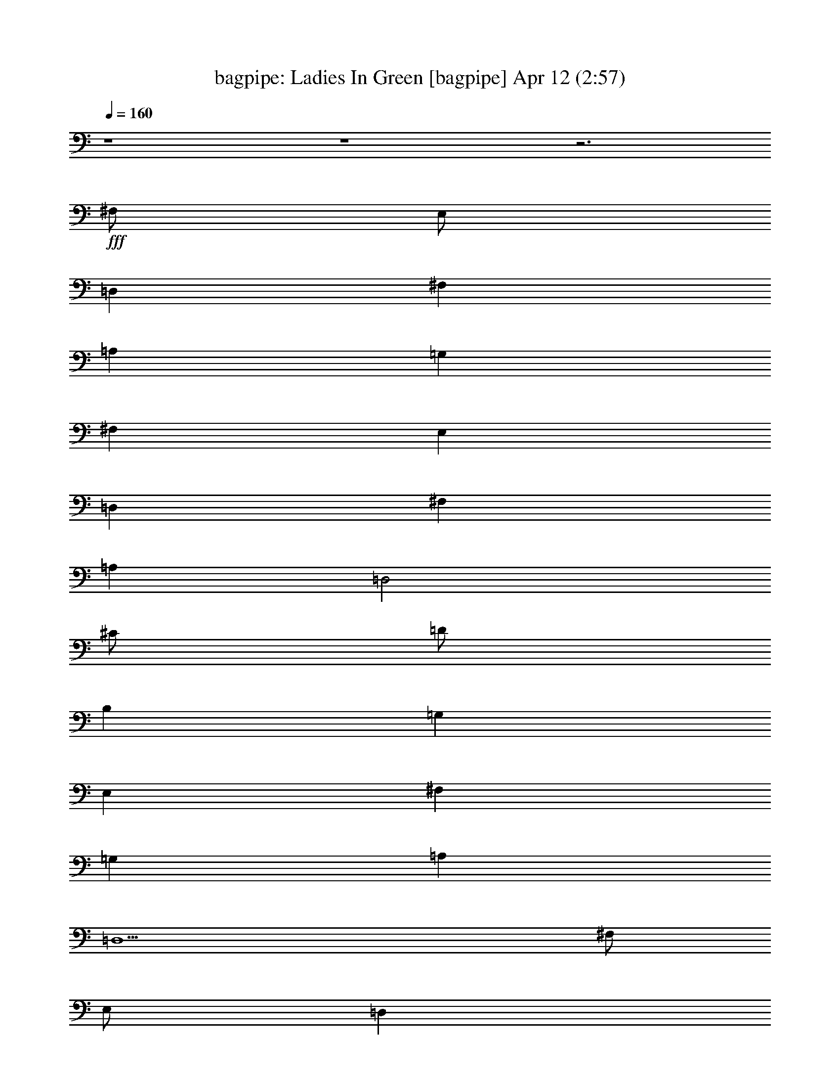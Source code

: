 % Ladies In Green 
% conversion by morganfey 
% http://fefeconv.mirar.org/?filter_user=morganfey&view=all 
% 12 Apr 4:40 
% using Firefern's ABC converter 
% 
% Artist: Traditional 
% Mood: irish, bardy, 
% 
% Playing multipart files: 
% /play <filename> <part> sync 
% example: 
% pippin does: /play weargreen 2 sync 
% samwise does: /play weargreen 3 sync 
% pippin does: /playstart 
% 
% If you want to play a solo piece, skip the sync and it will start without /playstart. 
% 
% 
% Recommended solo or ensemble configurations (instrument/file): 
% solo: bagpipe/garmgrn:4 
% trio: bagpipe/garmgrn:1 - lute/garmgrn:2 - harp/garmgrn:3 
% 

X:1 
T: bagpipe: Ladies In Green [bagpipe] Apr 12 (2:57) 
Z: Transcribed by Firefern's ABC sequencer 
% Transcribed for Lord of the Rings Online playing 
% Transpose: 0 (0 octaves) 
% Tempo factor: 100% 
L: 1/4 
K: C 
Q: 1/4=160 
z4 z4 z3 
+fff+ ^F,/2 
E,/2 
=D, 
^F, 
=A, 
=G, 
^F, 
E, 
=D, 
^F, 
=A, 
=D,2 
^C/2 
=D/2 
B, 
=G, 
E, 
^F, 
=G, 
=A, 
=D,5 
^F,/2 
E,/2 
=D, 
^F, 
=A, 
=G, 
^F, 
E, 
=D, 
^F, 
=A, 
=D2 
^C/2 
=D/2 
B, 
=G, 
E, 
^F, 
=G, 
=A, 
=D,5 
^C/2 
=D/2 
E5/4 
z/4 
^C/2 
=A, 
=A,2 
B,/2 
^C/2 
=D 
=A, 
^F, 
=D,2 
E,/2 
^F,/2 
=G, 
^F, 
=G, 
=A, 
^F, 
=D, 
E,5 
^F,/2 
E,/2 
=D, 
^F, 
=A, 
=G, 
^F, 
E, 
=D, 
^F, 
=A, 
=D2 
^C/2 
=D/2 
B, 
=G, 
E, 
^F, 
=G, 
=A, 
=D,5 
z4 z4 z4 
^F,/2 
E,/2 
=D, 
^F, 
=A, 
=G, 
^F, 
E, 
=D, 
^F, 
=A, 
=D,2 
^C/2 
=D/2 
B, 
=G, 
E, 
^F, 
=G, 
=A, 
=D,5 
^F,/2 
E,/2 
=D, 
^F, 
=A, 
=G, 
^F, 
E, 
=D, 
^F, 
=A, 
=D2 
^C/2 
=D/2 
B, 
=G, 
E, 
^F, 
=G, 
=A, 
=D,5 
^C/2 
=D/2 
E5/4 
z/4 
^C/2 
=A, 
=A,2 
B,/2 
^C/2 
=D 
=A, 
^F, 
=D,2 
E,/2 
^F,/2 
=G, 
^F, 
=G, 
=A, 
^F, 
=D, 
E,5 
^F,/2 
E,/2 
=D, 
^F, 
=A, 
=G, 
^F, 
E, 
=D, 
^F, 
=A, 
=D2 
^C/2 
=D/2 
B, 
=G, 
E, 
^F, 
=G, 
=A, 
=D,5 
z4 z4 z4 
^F,/2 
E,/2 
=D, 
^F, 
=A, 
=G, 
^F, 
E, 
=D, 
^F, 
=A, 
=D,2 
^C/2 
=D/2 
B, 
=G, 
E, 
^F, 
=G, 
=A, 
=D,5 
^F,/2 
E,/2 
=D, 
^F, 
=A, 
=G, 
^F, 
E, 
=D, 
^F, 
=A, 
=D2 
^C/2 
=D/2 
B, 
=G, 
E, 
^F, 
=G, 
=A, 
=D,5 
^C/2 
=D/2 
E5/4 
z/4 
^C/2 
=A, 
=A,2 
B,/2 
^C/2 
=D 
=A, 
^F, 
=D,2 
E,/2 
^F,/2 
=G, 
^F, 
=G, 
=A, 
^F, 
=D, 
E,5 
^F,/2 
E,/2 
=D, 
^F, 
=A, 
=G, 
^F, 
E, 
=D, 
^F, 
=A, 
=D2 
^C/2 
=D/2 
B, 
=G, 
E, 
^F, 
=G, 
=A, 
=D,5 
z4 z4 z4 z4 z4 z4 
=G,/2 
=F,/2 
^D, 
=G, 
^A, 
^G, 
=G, 
=F, 
^D, 
=G, 
^A, 
^D,2 
=D/2 
^D/2 
=C 
^G, 
=F, 
=G, 
^G, 
^A, 
^D,5 
=G,/2 
=F,/2 
^D, 
=G, 
^A, 
^G, 
=G, 
=F, 
^D, 
=G, 
^A, 
^D2 
=D/2 
^D/2 
=C 
^G, 
=F, 
=G, 
^G, 
^A, 
^D,5 
=D/2 
^D/2 
=F5/4 
z/4 
=D/2 
^A, 
^A,2 
=C/2 
=D/2 
^D 
^A, 
=G, 
^D,2 
=F,/2 
=G,/2 
^G, 
=G, 
^G, 
^A, 
=G, 
^D, 
=F,5 
=G,/2 
=F,/2 
^D, 
=G, 
^A, 
^G, 
=G, 
=F, 
^D, 
=G, 
^A, 
^D2 
=D/2 
^D/2 
=C 
^G, 
=F, 
=G, 
^G, 
^A, 
^D,5 


X:2 
T: lute: Ladies In Green [lute] Apr 12 (2:57) 
Z: Transcribed by Firefern's ABC sequencer 
% Transcribed for Lord of the Rings Online playing 
% Transpose: 0 (0 octaves) 
% Tempo factor: 100% 
L: 1/4 
K: C 
Q: 1/4=160 
+pp+ [=D/2-=g/2-] 
[=D/2=d/2=g/2] 
[B,/2B/2-] 
[=D/2B/2=g/2] 
=G/2- 
[=G/2B/2-] 
[=A,/2-B/2e/2-] 
[=A,/2^c/2e/2] 
[^C/2=A/2-] 
[E/2=A/2e/2] 
[E/2-=G/2] 
[E/2=A/2-] 
[=D/2-=A/2=d/2] 
[=D/2=d/2] 
[=A,/2=A/2-] 
[=D/2=A/2^f/2] 
[=D/2-^F/2] 
[=D/2=A/2-] 
[=D/2-=A/2^f/2-] 
[=D/2=d/2^f/2] 
[=A,/2=A/2-] 
[=D/2=A/2^f/2] 
[=D/2-^F/2] 
[=D/2=A/2-] 
[=D/2-=A/2^f/2-] 
[=D/2-=d/2^f/2] 
[=A,/2=D/2=A/2-] 
[=D/2=A/2^f/2] 
[=D/2-^F/2] 
[=D/2=A/2-] 
[=A,/2-=A/2e/2-] 
[=A,/2^c/2e/2] 
[=A,/2-=A/2-] 
[=A,/2-^C/2=A/2e/2] 
[=A,/2-E/2-] 
[=A,/2E/2=A/2-] 
[=D/2-=A/2^f/2-] 
[=D/2-=d/2^f/2] 
[=A,/2=D/2=A/2-] 
[=D/2=A/2^f/2] 
[=D/2-^F/2] 
[=D/2=A/2-] 
[B,/2-=A/2^f/2-] 
[B,/2=d/2^f/2] 
[B,/2-B/2-] 
[B,/2-=D/2B/2^f/2] 
[B,/2-^F/2-] 
[B,/2^F/2=A/2-] 
[=G,/2-=D/2-=A/2=g/2-] 
[=G,/2-=D/2=d/2=g/2] 
[=G,/2-B,/2B/2-] 
[=G,/2-=D/2B/2=g/2] 
[=G,/2-=G/2-] 
[=G,/2=G/2B/2-] 
[=A,/2-B/2e/2-] 
[=A,/2-^c/2e/2] 
[=A,/2-^C/2=A/2-] 
[=A,/2-E/2=A/2e/2] 
[=A,/2-E/2-=G/2] 
[=A,/2E/2=A/2-] 
[=D/2-=A/2^f/2-] 
[=D/2-=d/2^f/2] 
[=A,/2=D/2=A/2-] 
[=D/2=A/2^f/2] 
[=D/2-^F/2] 
[=D/2=A/2-] 
[=D,/2-=D/2-=A/2^f/2-] 
[=D,/2-=D/2=d/2^f/2] 
[=D,/2-=A,/2=A/2-] 
[=D,/2-=D/2=A/2^f/2] 
[=D,/2-=D/2-^F/2] 
[=D,/2=D/2=A/2-] 
[=D/2-=A/2^f/2-] 
[=D/2-=d/2^f/2] 
[=A,/2=D/2=A/2-] 
[=D/2=A/2^f/2] 
[=D/2-^F/2] 
[=D/2=A/2-] 
[=A,/2-=A/2e/2-] 
[=A,/2^c/2e/2] 
[=A,/2-=A/2-] 
[=A,/2-^C/2=A/2e/2] 
[=A,/2-E/2-] 
[=A,/2E/2=A/2-] 
[=D/2-=A/2^f/2-] 
[=D/2-=d/2^f/2] 
[=A,/2=D/2=A/2-] 
[=D/2=A/2^f/2] 
[=D/2-^F/2] 
[=D/2=A/2-] 
[B,/2-=A/2^f/2-] 
[B,/2=d/2^f/2] 
[B,/2-B/2-] 
[B,/2-=D/2B/2^f/2] 
[B,/2-^F/2-] 
[B,/2^F/2=A/2-] 
[=G,/2-=D/2-=A/2=g/2-] 
[=G,/2-=D/2=d/2=g/2] 
[=G,/2-B,/2B/2-] 
[=G,/2-=D/2B/2=g/2] 
[=G,/2-=G/2-] 
[=G,/2=G/2B/2-] 
[=A,/2-B/2e/2-] 
[=A,/2-^c/2e/2] 
[=A,/2-^C/2=A/2-] 
[=A,/2-E/2=A/2e/2] 
[=A,/2-E/2-=G/2] 
[=A,/2E/2=A/2-] 
[=D/2-=A/2^f/2-] 
[=D/2-=d/2^f/2] 
[=A,/2=D/2=A/2-] 
[=D/2=A/2^f/2] 
[=D/2-^F/2] 
[=D/2=A/2-] 
[=D,/2-=D/2-=A/2^f/2-] 
[=D,/2-=D/2=d/2^f/2] 
[=D,/2-=A,/2=A/2-] 
[=D,/2-=D/2=A/2^f/2] 
[=D,/2-=D/2-^F/2] 
[=D,/2=D/2=A/2-] 
[=A,/2-=A/2e/2-] 
[=A,/2-^c/2e/2] 
[=A,/2-^C/2=A/2-] 
[=A,/2-E/2=A/2e/2] 
[=A,/2-E/2-=A/2] 
[=A,/2E/2=A/2^c/2-] 
[=A,/2-^c/2e/2-] 
[=A,/2^c/2e/2] 
[B,/2-^C/2=A/2-] 
[B,/2E/2=A/2e/2] 
[^C/2-E/2-=A/2] 
[^C/2E/2=A/2^c/2-] 
[=D/2-^c/2^f/2-] 
[=D/2=d/2^f/2] 
[=D/2-=A/2-] 
[=D/2^F/2=A/2^f/2] 
[=D/2-=A/2] 
[=D/2=A/2=d/2-] 
[=D,/2-=D/2-=d/2^f/2-] 
[=D,/2-=D/2=d/2^f/2] 
[=D,/2-=D/2=A/2-] 
[=D,/2-^F/2=A/2^f/2] 
[=D,/2-=D/2-=A/2] 
[=D,/2=D/2=A/2=d/2-] 
[B,/2-=d/2e/2-] 
[B,/2B/2e/2] 
[B,/2-=G/2-] 
[B,/2-E/2=G/2e/2] 
[B,/2-E/2-=G/2] 
[B,/2E/2=G/2B/2-] 
[=A,/2-=D/2-B/2^f/2-] 
[=A,/2=D/2=d/2^f/2] 
[=A,/2-=A/2-] 
[=A,/2-=D/2=A/2^f/2] 
[=A,/2-=D/2-^F/2] 
[=A,/2=D/2=A/2-] 
[=A,/2-=A/2e/2-] 
[=A,/2^c/2e/2] 
[=A,/2-=A/2-] 
[=A,/2-^C/2=A/2e/2] 
[=A,/2-E/2-] 
[=A,/2E/2=A/2-] 
[=A,/2-=A/2e/2-] 
[=A,/2^c/2e/2] 
[=G,/2B,/2-=G/2-] 
[B,/2^C/2=G/2e/2] 
[^C/2-E/2-] 
[^C/2E/2=G/2=A/2-] 
[=D/2-=A/2^f/2-] 
[=D/2-=d/2^f/2] 
[=A,/2=D/2=A/2-] 
[=D/2=A/2^f/2] 
[=D/2-^F/2] 
[=D/2=A/2-] 
[=A,/2-=A/2e/2-] 
[=A,/2^c/2e/2] 
[=A,/2-=A/2-] 
[=A,/2-^C/2=A/2e/2] 
[=A,/2-E/2-] 
[=A,/2E/2=A/2-] 
[=D/2-=A/2^f/2-] 
[=D/2-=d/2^f/2] 
[=A,/2=D/2=A/2-] 
[=D/2=A/2^f/2] 
[=D/2-^F/2] 
[=D/2=A/2-] 
[B,/2-=A/2^f/2-] 
[B,/2=d/2^f/2] 
[B,/2-B/2-] 
[B,/2-=D/2B/2^f/2] 
[B,/2-^F/2-] 
[B,/2^F/2=A/2-] 
[=G,/2-=D/2-=A/2=g/2-] 
[=G,/2-=D/2=d/2=g/2] 
[=G,/2-B,/2B/2-] 
[=G,/2-=D/2B/2=g/2] 
[=G,/2-=G/2-] 
[=G,/2=G/2B/2-] 
[=A,/2-B/2e/2-] 
[=A,/2-^c/2e/2] 
[=A,/2-^C/2=A/2-] 
[=A,/2-E/2=A/2e/2] 
[=A,/2-E/2-=G/2] 
[=A,/2E/2=A/2-] 
[=D/2-=A/2^f/2-] 
[=D/2-=d/2^f/2] 
[=A,/2=D/2=A/2-] 
[=D/2=A/2^f/2] 
[=D/2-^F/2] 
[=D/2=A/2-] 
[=D,/2-=D/2-=A/2^f/2-] 
[=D,/2-=D/2=d/2^f/2] 
[=D,/2-=A,/2=A/2-] 
[=D,/2-=D/2=A/2^f/2] 
[=D,/2-=D/2-^F/2] 
[=D,/2=D/2=A/2-] 
[=G,/2-=D/2-=A/2=g/2-] 
[=G,/2-=D/2=d/2=g/2] 
[=G,/2-B,/2B/2-] 
[=G,/2-=D/2B/2=g/2] 
[=G,/2-=G/2-] 
[=G,/2=G/2B/2-] 
[=A,/2-B/2e/2-] 
[=A,/2-^c/2e/2] 
[=A,/2-^C/2=A/2-] 
[=A,/2-E/2=A/2e/2] 
[=A,/2-E/2-=G/2] 
[=A,/2E/2=A/2-] 
[=D,/2-=D/2-=A/2=d/2] 
[=D,/2-=D/2=d/2] 
[=D,/2-=A,/2=A/2-] 
[=D,/2-=D/2=A/2^f/2] 
[=D,/2-=D/2-^F/2] 
[=D,/2=D/2=A/2-] 
[=D,/2-=D/2-=A/2^f/2-] 
[=D,/2-=D/2=d/2^f/2] 
[=D,/2-=A,/2=A/2-] 
[=D,/2-=D/2=A/2^f/2] 
[=D,/2-=D/2-^F/2] 
[=D,/2=D/2=A/2-] 
+mp+ [=A,/2-=D/2-=A/2^f/2-] 
[=A,/2=D/2-=d/2^f/2] 
[=A,/2-=D/2=A/2-] 
+pp+ [=A,/2-=D/2=A/2^f/2] 
[=A,/2-=D/2-^F/2] 
[=A,/2=D/2=A/2-] 
+mp+ [E,/2-=A,/2-^C/2-=A/2e/2-] 
[E,/2-=A,/2^C/2-^c/2e/2] 
[E,/2-=A,/2-^C/2=A/2-] 
[E,/2-=A,/2-^C/2-=A/2e/2] 
[E,/2-=A,/2-^C/2-E/2-] 
[E,/2=A,/2^C/2E/2=A/2-] 
[=A,/2-=D/2-=A/2^f/2-] 
[=A,/2=D/2-=d/2^f/2] 
[=A,/2-=D/2=A/2-] 
+pp+ [=A,/2-=D/2=A/2^f/2] 
[=A,/2-=D/2-^F/2] 
[=A,/2=D/2=A/2-] 
+mp+ [^F,/2-B,/2-=A/2^f/2-] 
[^F,/2-B,/2=d/2^f/2] 
[^F,/2-B,/2-B/2-] 
[^F,/2-B,/2-=D/2B/2^f/2] 
[^F,/2-B,/2-^F/2-] 
[^F,/2B,/2^F/2=A/2-] 
[=G,/2-B,/2-=D/2-=A/2=g/2-] 
[=G,/2-B,/2=D/2=d/2=g/2] 
[=G,/2-B,/2-B/2-] 
[=G,/2-B,/2-=D/2B/2=g/2] 
[=G,/2-B,/2-=G/2-] 
[=G,/2B,/2=G/2B/2-] 
[E,/2-=A,/2-B/2e/2-] 
[E,/2-=A,/2-^c/2e/2] 
[E,/2-=A,/2-^C/2=A/2-] 
[E,/2-=A,/2-E/2=A/2e/2] 
[E,/2-=A,/2-E/2-=G/2] 
[E,/2=A,/2E/2=A/2-] 
[=A,/2-=D/2-=A/2^f/2-] 
[=A,/2=D/2-=d/2^f/2] 
[=A,/2-=D/2=A/2-] 
+pp+ [=A,/2-=D/2=A/2^f/2] 
[=A,/2-=D/2-^F/2] 
[=A,/2=D/2=A/2-] 
+mp+ [=D,/2-=A,/2-=D/2-=A/2^f/2-] 
[=D,/2-=A,/2=D/2-=d/2^f/2] 
[=D,/2-=A,/2-=D/2=A/2-] 
+pp+ [=D,/2-=A,/2-=D/2=A/2^f/2] 
[=D,/2-=A,/2-=D/2-^F/2] 
[=D,/2=A,/2=D/2=A/2-] 
+mp+ [=A,/2-=D/2-=A/2^f/2-] 
[=A,/2=D/2-=d/2^f/2] 
[=A,/2-=D/2=A/2-] 
+pp+ [=A,/2-=D/2=A/2^f/2] 
[=A,/2-=D/2-^F/2] 
[=A,/2=D/2=A/2-] 
+mp+ [E,/2-=A,/2-^C/2-=A/2e/2-] 
[E,/2-=A,/2^C/2-^c/2e/2] 
[E,/2-=A,/2-^C/2=A/2-] 
[E,/2-=A,/2-^C/2-=A/2e/2] 
[E,/2-=A,/2-^C/2-E/2-] 
[E,/2=A,/2^C/2E/2=A/2-] 
[=A,/2-=D/2-=A/2^f/2-] 
[=A,/2=D/2-=d/2^f/2] 
[=A,/2-=D/2=A/2-] 
+pp+ [=A,/2-=D/2=A/2^f/2] 
[=A,/2-=D/2-^F/2] 
[=A,/2=D/2=A/2-] 
+mp+ [^F,/2-B,/2-=A/2^f/2-] 
[^F,/2-B,/2=d/2^f/2] 
[^F,/2-B,/2-B/2-] 
[^F,/2-B,/2-=D/2B/2^f/2] 
[^F,/2-B,/2-^F/2-] 
[^F,/2B,/2^F/2=A/2-] 
[=G,/2-B,/2-=D/2-=A/2=g/2-] 
[=G,/2-B,/2=D/2=d/2=g/2] 
[=G,/2-B,/2-B/2-] 
[=G,/2-B,/2-=D/2B/2=g/2] 
[=G,/2-B,/2-=G/2-] 
[=G,/2B,/2=G/2B/2-] 
[E,/2-=A,/2-B/2e/2-] 
[E,/2-=A,/2-^c/2e/2] 
[E,/2-=A,/2-^C/2=A/2-] 
[E,/2-=A,/2-E/2=A/2e/2] 
[E,/2-=A,/2-E/2-=G/2] 
[E,/2=A,/2E/2=A/2-] 
[=A,/2-=D/2-=A/2^f/2-] 
[=A,/2=D/2-=d/2^f/2] 
[=A,/2-=D/2=A/2-] 
+pp+ [=A,/2-=D/2=A/2^f/2] 
[=A,/2-=D/2-^F/2] 
[=A,/2=D/2=A/2-] 
+mp+ [=D,/2-=A,/2-=D/2-=A/2^f/2-] 
[=D,/2-=A,/2=D/2-=d/2^f/2] 
[=D,/2-=A,/2-=D/2=A/2-] 
+pp+ [=D,/2-=A,/2-=D/2=A/2^f/2] 
[=D,/2-=A,/2-=D/2-^F/2] 
[=D,/2=A,/2=D/2=A/2-] 
+mp+ [=A,/2-E/2-=A/2e/2-] 
[=A,/2-E/2-^c/2e/2] 
[=A,/2-^C/2E/2=A/2-] 
[=A,/2-E/2=A/2e/2] 
[=A,/2-E/2-=A/2] 
[=A,/2E/2=A/2^c/2-] 
[=A,/2-E/2-^c/2e/2-] 
[=A,/2-E/2-^c/2e/2] 
[=A,/2-B,/2-^C/2E/2=A/2-] 
[=A,/2-B,/2E/2=A/2e/2] 
[=A,/2-^C/2-E/2-=A/2] 
[=A,/2^C/2E/2=A/2^c/2-] 
[=A,/2-=D/2-^c/2^f/2-] 
[=A,/2-=D/2=d/2^f/2] 
[=A,/2-=D/2-=A/2-] 
[=A,/2-=D/2^F/2=A/2^f/2] 
[=A,/2-=D/2-=A/2] 
[=A,/2=D/2=A/2=d/2-] 
[=D,/2-=A,/2-=D/2-=d/2^f/2-] 
[=D,/2-=A,/2-=D/2=d/2^f/2] 
[=D,/2-=A,/2-=D/2-=A/2-] 
[=D,/2-=A,/2-=D/2^F/2=A/2^f/2] 
[=D,/2-=A,/2-=D/2-=A/2] 
[=D,/2=A,/2=D/2=A/2=d/2-] 
[E,/2-B,/2-=d/2e/2-] 
[E,/2-B,/2B/2e/2] 
[E,/2-B,/2-=G/2-] 
[E,/2-B,/2-E/2=G/2e/2] 
[E,/2-B,/2-E/2-=G/2] 
[E,/2B,/2E/2=G/2B/2-] 
[=A,/2-=D/2-B/2^f/2-] 
[=A,/2=D/2-=d/2^f/2] 
[=A,/2-=D/2=A/2-] 
+pp+ [=A,/2-=D/2=A/2^f/2] 
[=A,/2-=D/2-^F/2] 
[=A,/2=D/2=A/2-] 
+mp+ [E,/2-=A,/2-=A/2e/2-] 
[E,/2-=A,/2^c/2e/2] 
[E,/2-=A,/2-=A/2-] 
[E,/2-=A,/2-^C/2=A/2e/2] 
[E,/2-=A,/2-E/2-] 
[E,/2=A,/2E/2=A/2-] 
[E,/2-=A,/2-^C/2-=A/2e/2-] 
[E,/2-=A,/2^C/2-^c/2e/2] 
[E,/2-=G,/2B,/2-^C/2=G/2-] 
[E,/2-B,/2^C/2=G/2e/2] 
[E,/2-^C/2-E/2-] 
[E,/2^C/2E/2=G/2=A/2-] 
[=A,/2-=D/2-=A/2^f/2-] 
[=A,/2=D/2-=d/2^f/2] 
[=A,/2-=D/2=A/2-] 
+pp+ [=A,/2-=D/2=A/2^f/2] 
[=A,/2-=D/2-^F/2] 
[=A,/2=D/2=A/2-] 
+mp+ [E,/2-=A,/2-^C/2-=A/2e/2-] 
[E,/2-=A,/2^C/2-^c/2e/2] 
[E,/2-=A,/2-^C/2=A/2-] 
[E,/2-=A,/2-^C/2-=A/2e/2] 
[E,/2-=A,/2-^C/2-E/2-] 
[E,/2=A,/2^C/2E/2=A/2-] 
[=A,/2-=D/2-=A/2^f/2-] 
[=A,/2=D/2-=d/2^f/2] 
[=A,/2-=D/2=A/2-] 
+pp+ [=A,/2-=D/2=A/2^f/2] 
[=A,/2-=D/2-^F/2] 
[=A,/2=D/2=A/2-] 
+mp+ [^F,/2-B,/2-=A/2^f/2-] 
[^F,/2-B,/2=d/2^f/2] 
[^F,/2-B,/2-B/2-] 
[^F,/2-B,/2-=D/2B/2^f/2] 
[^F,/2-B,/2-^F/2-] 
[^F,/2B,/2^F/2=A/2-] 
[=G,/2-B,/2-=D/2-=A/2=g/2-] 
[=G,/2-B,/2=D/2=d/2=g/2] 
[=G,/2-B,/2-B/2-] 
[=G,/2-B,/2-=D/2B/2=g/2] 
[=G,/2-B,/2-=G/2-] 
[=G,/2B,/2=G/2B/2-] 
[E,/2-=A,/2-B/2e/2-] 
[E,/2-=A,/2-^c/2e/2] 
[E,/2-=A,/2-^C/2=A/2-] 
[E,/2-=A,/2-E/2=A/2e/2] 
[E,/2-=A,/2-E/2-=G/2] 
[E,/2=A,/2E/2=A/2-] 
[=A,/2-=D/2-=A/2^f/2-] 
[=A,/2=D/2-=d/2^f/2] 
[=A,/2-=D/2=A/2-] 
+pp+ [=A,/2-=D/2=A/2^f/2] 
[=A,/2-=D/2-^F/2] 
[=A,/2=D/2=A/2-] 
+mp+ [=D,/2-=A,/2-=D/2-=A/2^f/2-] 
[=D,/2-=A,/2=D/2-=d/2^f/2] 
[=D,/2-=A,/2-=D/2=A/2-] 
+pp+ [=D,/2-=A,/2-=D/2=A/2^f/2] 
[=D,/2-=A,/2-=D/2-^F/2] 
[=D,/2=A,/2=D/2=A/2-] 
+mp+ [=G,/2-B,/2-=D/2-=A/2=g/2-] 
[=G,/2-B,/2=D/2=d/2=g/2] 
[=G,/2-B,/2-B/2-] 
[=G,/2-B,/2-=D/2B/2=g/2] 
[=G,/2-B,/2-=G/2-] 
[=G,/2B,/2=G/2B/2-] 
[E,/2-=A,/2-B/2e/2-] 
[E,/2-=A,/2-^c/2e/2] 
[E,/2-=A,/2-^C/2=A/2-] 
[E,/2-=A,/2-E/2=A/2e/2] 
[E,/2-=A,/2-E/2-=G/2] 
[E,/2=A,/2E/2=A/2-] 
[=D,/2-=A,/2-=D/2-=A/2=d/2] 
[=D,/2-=A,/2=D/2-=d/2] 
[=D,/2-=A,/2-=D/2=A/2-] 
+pp+ [=D,/2-=A,/2-=D/2=A/2^f/2] 
[=D,/2-=A,/2-=D/2-^F/2] 
[=D,/2=A,/2=D/2=A/2-] 
+mp+ [=D,/2-=A,/2-=D/2-=A/2^f/2-] 
[=D,/2-=A,/2=D/2-=d/2^f/2] 
[=D,/2-=A,/2-=D/2=A/2-] 
+pp+ [=D,/2-=A,/2-=D/2=A/2^f/2] 
[=D,/2-=A,/2-=D/2-^F/2] 
[=D,/2=A,/2=D/2=A/2-] 
+mp+ [=A,/2-=D/2-=A/2^f/2-] 
[=A,/2=D/2-=d/2^f/2] 
[=A,/2-=D/2=A/2-] 
+pp+ [=A,/2-=D/2=A/2^f/2] 
[=A,/2-=D/2-^F/2] 
[=A,/2=D/2=A/2-] 
+mp+ [E,/2-=A,/2-^C/2-=A/2e/2-] 
[E,/2-=A,/2^C/2-^c/2e/2] 
[E,/2-=A,/2-^C/2=A/2-] 
[E,/2-=A,/2-^C/2-=A/2e/2] 
[E,/2-=A,/2-^C/2-E/2-] 
[E,/2=A,/2^C/2E/2=A/2-] 
[=A,/2-=D/2-=A/2^f/2-] 
[=A,/2=D/2-=d/2^f/2] 
[=A,/2-=D/2=A/2-] 
+pp+ [=A,/2-=D/2=A/2^f/2] 
[=A,/2-=D/2-^F/2] 
[=A,/2=D/2=A/2-] 
+mp+ [^F,/2-B,/2-=A/2^f/2-] 
[^F,/2-B,/2=d/2^f/2] 
[^F,/2-B,/2-B/2-] 
[^F,/2-B,/2-=D/2B/2^f/2] 
[^F,/2-B,/2-^F/2-] 
[^F,/2B,/2^F/2=A/2-] 
[=G,/2-B,/2-=D/2-=A/2=g/2-] 
[=G,/2-B,/2=D/2=d/2=g/2] 
[=G,/2-B,/2-B/2-] 
[=G,/2-B,/2-=D/2B/2=g/2] 
[=G,/2-B,/2-=G/2-] 
[=G,/2B,/2=G/2B/2-] 
[E,/2-=A,/2-B/2e/2-] 
[E,/2-=A,/2-^c/2e/2] 
[E,/2-=A,/2-^C/2=A/2-] 
[E,/2-=A,/2-E/2=A/2e/2] 
[E,/2-=A,/2-E/2-=G/2] 
[E,/2=A,/2E/2=A/2-] 
[=A,/2-=D/2-=A/2^f/2-] 
[=A,/2=D/2-=d/2^f/2] 
[=A,/2-=D/2=A/2-] 
+pp+ [=A,/2-=D/2=A/2^f/2] 
[=A,/2-=D/2-^F/2] 
[=A,/2=D/2=A/2-] 
+mp+ [=D,/2-=A,/2-=D/2-=A/2^f/2-] 
[=D,/2-=A,/2=D/2-=d/2^f/2] 
[=D,/2-=A,/2-=D/2=A/2-] 
+pp+ [=D,/2-=A,/2-=D/2=A/2^f/2] 
[=D,/2-=A,/2-=D/2-^F/2] 
[=D,/2=A,/2=D/2=A/2-] 
+mp+ [=A,/2-=D/2-=A/2^f/2-] 
[=A,/2=D/2-=d/2^f/2] 
[=A,/2-=D/2=A/2-] 
+pp+ [=A,/2-=D/2=A/2^f/2] 
[=A,/2-=D/2-^F/2] 
[=A,/2=D/2=A/2-] 
+mp+ [E,/2-=A,/2-^C/2-=A/2e/2-] 
[E,/2-=A,/2^C/2-^c/2e/2] 
[E,/2-=A,/2-^C/2=A/2-] 
[E,/2-=A,/2-^C/2-=A/2e/2] 
[E,/2-=A,/2-^C/2-E/2-] 
[E,/2=A,/2^C/2E/2=A/2-] 
[=A,/2-=D/2-=A/2^f/2-] 
[=A,/2=D/2-=d/2^f/2] 
[=A,/2-=D/2=A/2-] 
+pp+ [=A,/2-=D/2=A/2^f/2] 
[=A,/2-=D/2-^F/2] 
[=A,/2=D/2=A/2-] 
+mp+ [^F,/2-B,/2-=A/2^f/2-] 
[^F,/2-B,/2=d/2^f/2] 
[^F,/2-B,/2-B/2-] 
[^F,/2-B,/2-=D/2B/2^f/2] 
[^F,/2-B,/2-^F/2-] 
[^F,/2B,/2^F/2=A/2-] 
[=G,/2-B,/2-=D/2-=A/2=g/2-] 
[=G,/2-B,/2=D/2=d/2=g/2] 
[=G,/2-B,/2-B/2-] 
[=G,/2-B,/2-=D/2B/2=g/2] 
[=G,/2-B,/2-=G/2-] 
[=G,/2B,/2=G/2B/2-] 
[E,/2-=A,/2-B/2e/2-] 
[E,/2-=A,/2-^c/2e/2] 
[E,/2-=A,/2-^C/2=A/2-] 
[E,/2-=A,/2-E/2=A/2e/2] 
[E,/2-=A,/2-E/2-=G/2] 
[E,/2=A,/2E/2=A/2-] 
[=A,/2-=D/2-=A/2^f/2-] 
[=A,/2=D/2-=d/2^f/2] 
[=A,/2-=D/2=A/2-] 
+pp+ [=A,/2-=D/2=A/2^f/2] 
[=A,/2-=D/2-^F/2] 
[=A,/2=D/2=A/2-] 
+mp+ [=D,/2-=A,/2-=D/2-=A/2^f/2-] 
[=D,/2-=A,/2=D/2-=d/2^f/2] 
[=D,/2-=A,/2-=D/2=A/2-] 
+pp+ [=D,/2-=A,/2-=D/2=A/2^f/2] 
[=D,/2-=A,/2-=D/2-^F/2] 
[=D,/2=A,/2=D/2=A/2-] 
+mp+ [=A,/2-E/2-=A/2e/2-] 
[=A,/2-E/2-^c/2e/2] 
[=A,/2-^C/2E/2=A/2-] 
[=A,/2-E/2=A/2e/2] 
[=A,/2-E/2-=A/2] 
[=A,/2E/2=A/2^c/2-] 
[=A,/2-E/2-^c/2e/2-] 
[=A,/2-E/2-^c/2e/2] 
[=A,/2-B,/2-^C/2E/2=A/2-] 
[=A,/2-B,/2E/2=A/2e/2] 
[=A,/2-^C/2-E/2-=A/2] 
[=A,/2^C/2E/2=A/2^c/2-] 
[=A,/2-=D/2-^c/2^f/2-] 
[=A,/2-=D/2=d/2^f/2] 
[=A,/2-=D/2-=A/2-] 
[=A,/2-=D/2^F/2=A/2^f/2] 
[=A,/2-=D/2-=A/2] 
[=A,/2=D/2=A/2=d/2-] 
[=D,/2-=A,/2-=D/2-=d/2^f/2-] 
[=D,/2-=A,/2-=D/2=d/2^f/2] 
[=D,/2-=A,/2-=D/2-=A/2-] 
[=D,/2-=A,/2-=D/2^F/2=A/2^f/2] 
[=D,/2-=A,/2-=D/2-=A/2] 
[=D,/2=A,/2=D/2=A/2=d/2-] 
[E,/2-B,/2-=d/2e/2-] 
[E,/2-B,/2B/2e/2] 
[E,/2-B,/2-=G/2-] 
[E,/2-B,/2-E/2=G/2e/2] 
[E,/2-B,/2-E/2-=G/2] 
[E,/2B,/2E/2=G/2B/2-] 
[=A,/2-=D/2-B/2^f/2-] 
[=A,/2=D/2-=d/2^f/2] 
[=A,/2-=D/2=A/2-] 
+pp+ [=A,/2-=D/2=A/2^f/2] 
[=A,/2-=D/2-^F/2] 
[=A,/2=D/2=A/2-] 
+mp+ [E,/2-=A,/2-=A/2e/2-] 
[E,/2-=A,/2^c/2e/2] 
[E,/2-=A,/2-=A/2-] 
[E,/2-=A,/2-^C/2=A/2e/2] 
[E,/2-=A,/2-E/2-] 
[E,/2=A,/2E/2=A/2-] 
[E,/2-=A,/2-^C/2-=A/2e/2-] 
[E,/2-=A,/2^C/2-^c/2e/2] 
[E,/2-=G,/2B,/2-^C/2=G/2-] 
[E,/2-B,/2^C/2=G/2e/2] 
[E,/2-^C/2-E/2-] 
[E,/2^C/2E/2=G/2=A/2-] 
[=A,/2-=D/2-=A/2^f/2-] 
[=A,/2=D/2-=d/2^f/2] 
[=A,/2-=D/2=A/2-] 
+pp+ [=A,/2-=D/2=A/2^f/2] 
[=A,/2-=D/2-^F/2] 
[=A,/2=D/2=A/2-] 
+mp+ [E,/2-=A,/2-^C/2-=A/2e/2-] 
[E,/2-=A,/2^C/2-^c/2e/2] 
[E,/2-=A,/2-^C/2=A/2-] 
[E,/2-=A,/2-^C/2-=A/2e/2] 
[E,/2-=A,/2-^C/2-E/2-] 
[E,/2=A,/2^C/2E/2=A/2-] 
[=A,/2-=D/2-=A/2^f/2-] 
[=A,/2=D/2-=d/2^f/2] 
[=A,/2-=D/2=A/2-] 
+pp+ [=A,/2-=D/2=A/2^f/2] 
[=A,/2-=D/2-^F/2] 
[=A,/2=D/2=A/2-] 
+mp+ [^F,/2-B,/2-=A/2^f/2-] 
[^F,/2-B,/2=d/2^f/2] 
[^F,/2-B,/2-B/2-] 
[^F,/2-B,/2-=D/2B/2^f/2] 
[^F,/2-B,/2-^F/2-] 
[^F,/2B,/2^F/2=A/2-] 
[=G,/2-B,/2-=D/2-=A/2=g/2-] 
[=G,/2-B,/2=D/2=d/2=g/2] 
[=G,/2-B,/2-B/2-] 
[=G,/2-B,/2-=D/2B/2=g/2] 
[=G,/2-B,/2-=G/2-] 
[=G,/2B,/2=G/2B/2-] 
[E,/2-=A,/2-B/2e/2-] 
[E,/2-=A,/2-^c/2e/2] 
[E,/2-=A,/2-^C/2=A/2-] 
[E,/2-=A,/2-E/2=A/2e/2] 
[E,/2-=A,/2-E/2-=G/2] 
[E,/2=A,/2E/2=A/2-] 
[=A,/2-=D/2-=A/2^f/2-] 
[=A,/2=D/2-=d/2^f/2] 
[=A,/2-=D/2=A/2-] 
+pp+ [=A,/2-=D/2=A/2^f/2] 
[=A,/2-=D/2-^F/2] 
[=A,/2=D/2=A/2-] 
+mp+ [=D,/2-=A,/2-=D/2-=A/2^f/2-] 
[=D,/2-=A,/2=D/2-=d/2^f/2] 
[=D,/2-=A,/2-=D/2=A/2-] 
+pp+ [=D,/2-=A,/2-=D/2=A/2^f/2] 
[=D,/2-=A,/2-=D/2-^F/2] 
[=D,/2=A,/2=D/2=A/2-] 
+mp+ [=G,/2-B,/2-=D/2-=A/2=g/2-] 
[=G,/2-B,/2=D/2=d/2=g/2] 
[=G,/2-B,/2-B/2-] 
[=G,/2-B,/2-=D/2B/2=g/2] 
[=G,/2-B,/2-=G/2-] 
[=G,/2B,/2=G/2B/2-] 
[E,/2-=A,/2-B/2e/2-] 
[E,/2-=A,/2-^c/2e/2] 
[E,/2-=A,/2-^C/2=A/2-] 
[E,/2-=A,/2-E/2=A/2e/2] 
[E,/2-=A,/2-E/2-=G/2] 
[E,/2=A,/2E/2=A/2-] 
[=D,/2-=A,/2-=D/2-=A/2=d/2] 
[=D,/2-=A,/2=D/2-=d/2] 
[=D,/2-=A,/2-=D/2=A/2-] 
+pp+ [=D,/2-=A,/2-=D/2=A/2^f/2] 
[=D,/2-=A,/2-=D/2-^F/2] 
[=D,/2=A,/2=D/2=A/2-] 
+mp+ [^F,/2-B,/2-=D/2-^F/2-=A/2=d/2-] 
[^F,/2B,/2-=D/2-^F/2B/2=d/2] 
[^F,/2-B,/2=D/2-^F/2-] 
[^F,/2-B,/2-=D/2^F/2^f/2] 
+pp+ [^F,/2-B,/2-=D/2-^F/2] 
[^F,/2B,/2=D/2^F/2-B/2] 
+mp+ [=G,/2-B,/2-=D/2-^F/2=g/2-] 
[=G,/2-B,/2=D/2=d/2=g/2] 
[=G,/2-B,/2-B/2-] 
[=G,/2-B,/2-=D/2B/2=g/2] 
[=G,/2-B,/2-=G/2-] 
[=G,/2B,/2=G/2B/2-] 
[E,/2-=A,/2-B/2e/2-] 
[E,/2-=A,/2-^c/2e/2] 
[E,/2-=A,/2-^C/2=A/2-] 
[E,/2-=A,/2-E/2=A/2e/2] 
[E,/2-=A,/2-E/2-=G/2] 
[E,/2=A,/2E/2=A/2-] 
[=D,/2-=A,/2-=D/2-=A/2=d/2] 
[=D,/2-=A,/2=D/2-=d/2] 
[=D,/2-=A,/2-=D/2=A/2-] 
+pp+ [=D,/2-=A,/2-=D/2=A/2^f/2] 
[=D,/2-=A,/2-=D/2-^F/2] 
[=D,/2=A,/2=D/2=A/2-] 
+mp+ [=F,/2-^A,/2-=D/2-=F/2-=A/2=d/2-] 
[=F,/2^A,/2-=D/2-=F/2^A/2=d/2] 
[=F,/2-^A,/2=D/2-=F/2-] 
[=F,/2-^A,/2-=D/2=F/2=d/2-] 
+pp+ [=F,/2-^A,/2-=D/2-=F/2-=d/2] 
[=F,/2^A,/2=D/2=F/2^G/2=d/2] 
+mp+ [^A,/2-^D/2-=g/2-] 
[^A,/2^D/2-^d/2=g/2] 
[^A,/2-^D/2^A/2-] 
+pp+ [^A,/2-^D/2^A/2=g/2] 
[^A,/2-^D/2-=G/2] 
[^A,/2^D/2^A/2-] 
+mp+ [=F,/2-^A,/2-=D/2-^A/2=f/2-] 
[=F,/2-^A,/2=D/2-=d/2=f/2] 
[=F,/2-^A,/2-=D/2^A/2-] 
[=F,/2-^A,/2-=D/2-^A/2=f/2] 
[=F,/2-^A,/2-=D/2-=F/2-] 
[=F,/2^A,/2=D/2=F/2^A/2-] 
[^A,/2-^D/2-^A/2=g/2-] 
[^A,/2^D/2-^d/2=g/2] 
[^A,/2-^D/2^A/2-] 
+pp+ [^A,/2-^D/2^A/2=g/2] 
[^A,/2-^D/2-=G/2] 
[^A,/2^D/2^A/2-] 
+mp+ [=G,/2-=C/2-^A/2=g/2-] 
[=G,/2-=C/2^d/2=g/2] 
[=G,/2-=C/2-=c/2-] 
[=G,/2-=C/2-^D/2=c/2=g/2] 
[=G,/2-=C/2-=G/2-] 
[=G,/2=C/2=G/2^A/2-] 
[^G,/2-=C/2-^D/2-^A/2^g/2-] 
[^G,/2-=C/2^D/2^d/2^g/2] 
[^G,/2-=C/2-=c/2-] 
[^G,/2-=C/2-^D/2=c/2^g/2] 
[^G,/2-=C/2-^G/2-] 
[^G,/2=C/2^G/2=c/2-] 
[=F,/2-^A,/2-=c/2=f/2-] 
[=F,/2-^A,/2-=d/2=f/2] 
[=F,/2-^A,/2-=D/2^A/2-] 
[=F,/2-^A,/2-=F/2^A/2=f/2] 
[=F,/2-^A,/2-=F/2-^G/2] 
[=F,/2^A,/2=F/2^A/2-] 
[^A,/2-^D/2-^A/2=g/2-] 
[^A,/2^D/2-^d/2=g/2] 
[^A,/2-^D/2^A/2-] 
+pp+ [^A,/2-^D/2^A/2=g/2] 
[^A,/2-^D/2-=G/2] 
[^A,/2^D/2^A/2-] 
+mp+ [^D,/2-^A,/2-^D/2-^A/2=g/2-] 
[^D,/2-^A,/2^D/2-^d/2=g/2] 
[^D,/2-^A,/2-^D/2^A/2-] 
+pp+ [^D,/2-^A,/2-^D/2^A/2=g/2] 
[^D,/2-^A,/2-^D/2-=G/2] 
[^D,/2^A,/2^D/2^A/2-] 
+mp+ [^A,/2-^D/2-^A/2=g/2-] 
[^A,/2^D/2-^d/2=g/2] 
[^A,/2-^D/2^A/2-] 
+pp+ [^A,/2-^D/2^A/2=g/2] 
[^A,/2-^D/2-=G/2] 
[^A,/2^D/2^A/2-] 
+mp+ [=F,/2-^A,/2-=D/2-^A/2=f/2-] 
[=F,/2-^A,/2=D/2-=d/2=f/2] 
[=F,/2-^A,/2-=D/2^A/2-] 
[=F,/2-^A,/2-=D/2-^A/2=f/2] 
[=F,/2-^A,/2-=D/2-=F/2-] 
[=F,/2^A,/2=D/2=F/2^A/2-] 
[^A,/2-^D/2-^A/2=g/2-] 
[^A,/2^D/2-^d/2=g/2] 
[^A,/2-^D/2^A/2-] 
+pp+ [^A,/2-^D/2^A/2=g/2] 
[^A,/2-^D/2-=G/2] 
[^A,/2^D/2^A/2-] 
+mp+ [=G,/2-=C/2-^A/2=g/2-] 
[=G,/2-=C/2^d/2=g/2] 
[=G,/2-=C/2-=c/2-] 
[=G,/2-=C/2-^D/2=c/2=g/2] 
[=G,/2-=C/2-=G/2-] 
[=G,/2=C/2=G/2^A/2-] 
[^G,/2-=C/2-^D/2-^A/2^g/2-] 
[^G,/2-=C/2^D/2^d/2^g/2] 
[^G,/2-=C/2-=c/2-] 
[^G,/2-=C/2-^D/2=c/2^g/2] 
[^G,/2-=C/2-^G/2-] 
[^G,/2=C/2^G/2=c/2-] 
[=F,/2-^A,/2-=c/2=f/2-] 
[=F,/2-^A,/2-=d/2=f/2] 
[=F,/2-^A,/2-=D/2^A/2-] 
[=F,/2-^A,/2-=F/2^A/2=f/2] 
[=F,/2-^A,/2-=F/2-^G/2] 
[=F,/2^A,/2=F/2^A/2-] 
[^A,/2-^D/2-^A/2=g/2-] 
[^A,/2^D/2-^d/2=g/2] 
[^A,/2-^D/2^A/2-] 
+pp+ [^A,/2-^D/2^A/2=g/2] 
[^A,/2-^D/2-=G/2] 
[^A,/2^D/2^A/2-] 
+mp+ [^D,/2-^A,/2-^D/2-^A/2=g/2-] 
[^D,/2-^A,/2^D/2-^d/2=g/2] 
[^D,/2-^A,/2-^D/2^A/2-] 
+pp+ [^D,/2-^A,/2-^D/2^A/2=g/2] 
[^D,/2-^A,/2-^D/2-=G/2] 
[^D,/2^A,/2^D/2^A/2-] 
+mp+ [^A,/2-=F/2-^A/2=f/2-] 
[^A,/2-=F/2-=d/2=f/2] 
[^A,/2-=D/2=F/2^A/2-] 
[^A,/2-=F/2^A/2=f/2] 
[^A,/2-=F/2-^A/2] 
[^A,/2=F/2^A/2=d/2-] 
[^A,/2-=F/2-=d/2=f/2-] 
[^A,/2-=F/2-=d/2=f/2] 
[^A,/2-=C/2-=D/2=F/2^A/2-] 
[^A,/2-=C/2=F/2^A/2=f/2] 
[^A,/2-=D/2-=F/2-^A/2] 
[^A,/2=D/2=F/2^A/2=d/2-] 
[^A,/2-^D/2-=d/2=g/2-] 
[^A,/2-^D/2^d/2=g/2] 
[^A,/2-^D/2-^A/2-] 
[^A,/2-^D/2=G/2^A/2=g/2] 
[^A,/2-^D/2-^A/2] 
[^A,/2^D/2^A/2^d/2-] 
[^D,/2-^A,/2-^D/2-^d/2=g/2-] 
[^D,/2-^A,/2-^D/2^d/2=g/2] 
[^D,/2-^A,/2-^D/2-^A/2-] 
[^D,/2-^A,/2-^D/2=G/2^A/2=g/2] 
[^D,/2-^A,/2-^D/2-^A/2] 
[^D,/2^A,/2^D/2^A/2^d/2-] 
[=F,/2-=C/2-^d/2=f/2-] 
[=F,/2-=C/2=c/2=f/2] 
[=F,/2-=C/2-^G/2-] 
[=F,/2-=C/2-=F/2^G/2=f/2] 
[=F,/2-=C/2-=F/2-^G/2] 
[=F,/2=C/2=F/2^G/2=c/2-] 
[^A,/2-^D/2-=c/2=g/2-] 
[^A,/2^D/2-^d/2=g/2] 
[^A,/2-^D/2^A/2-] 
+pp+ [^A,/2-^D/2^A/2=g/2] 
[^A,/2-^D/2-=G/2] 
[^A,/2^D/2^A/2-] 
+mp+ [=F,/2-^A,/2-^A/2=f/2-] 
[=F,/2-^A,/2=d/2=f/2] 
[=F,/2-^A,/2-^A/2-] 
[=F,/2-^A,/2-=D/2^A/2=f/2] 
[=F,/2-^A,/2-=F/2-] 
[=F,/2^A,/2=F/2^A/2-] 
[=F,/2-^A,/2-=D/2-^A/2=f/2-] 
[=F,/2-^A,/2=D/2-=d/2=f/2] 
[=F,/2-^G,/2=C/2-=D/2^G/2-] 
[=F,/2-=C/2=D/2^G/2=f/2] 
[=F,/2-=D/2-=F/2-] 
[=F,/2=D/2=F/2^G/2^A/2-] 
[^A,/2-^D/2-^A/2=g/2-] 
[^A,/2^D/2-^d/2=g/2] 
[^A,/2-^D/2^A/2-] 
+pp+ [^A,/2-^D/2^A/2=g/2] 
[^A,/2-^D/2-=G/2] 
[^A,/2^D/2^A/2-] 
+mp+ [=F,/2-^A,/2-=D/2-^A/2=f/2-] 
[=F,/2-^A,/2=D/2-=d/2=f/2] 
[=F,/2-^A,/2-=D/2^A/2-] 
[=F,/2-^A,/2-=D/2-^A/2=f/2] 
[=F,/2-^A,/2-=D/2-=F/2-] 
[=F,/2^A,/2=D/2=F/2^A/2-] 
[^A,/2-^D/2-^A/2=g/2-] 
[^A,/2^D/2-^d/2=g/2] 
[^A,/2-^D/2^A/2-] 
+pp+ [^A,/2-^D/2^A/2=g/2] 
[^A,/2-^D/2-=G/2] 
[^A,/2^D/2^A/2-] 
+mp+ [=G,/2-=C/2-^A/2=g/2-] 
[=G,/2-=C/2^d/2=g/2] 
[=G,/2-=C/2-=c/2-] 
[=G,/2-=C/2-^D/2=c/2=g/2] 
[=G,/2-=C/2-=G/2-] 
[=G,/2=C/2=G/2^A/2-] 
[^G,/2-=C/2-^D/2-^A/2^g/2-] 
[^G,/2-=C/2^D/2^d/2^g/2] 
[^G,/2-=C/2-=c/2-] 
[^G,/2-=C/2-^D/2=c/2^g/2] 
[^G,/2-=C/2-^G/2-] 
[^G,/2=C/2^G/2=c/2-] 
[=F,/2-^A,/2-=c/2=f/2-] 
[=F,/2-^A,/2-=d/2=f/2] 
[=F,/2-^A,/2-=D/2^A/2-] 
[=F,/2-^A,/2-=F/2^A/2=f/2] 
[=F,/2-^A,/2-=F/2-^G/2] 
[=F,/2^A,/2=F/2^A/2-] 
[^A,/2-^D/2-^A/2=g/2-] 
[^A,/2^D/2-^d/2=g/2] 
[^A,/2-^D/2^A/2-] 
+pp+ [^A,/2-^D/2^A/2=g/2] 
[^A,/2-^D/2-=G/2] 
[^A,/2^D/2^A/2-] 
+mp+ [^D,/2-^A,/2-^D/2-^A/2=g/2-] 
[^D,/2-^A,/2^D/2-^d/2=g/2] 
[^D,/2-^A,/2-^D/2^A/2-] 
+pp+ [^D,/2-^A,/2-^D/2^A/2=g/2] 
[^D,/2-^A,/2-^D/2-=G/2] 
[^D,/2^A,/2^D/2^A/2-] 
+mp+ [^G,/2-=C/2-^D/2-^A/2^g/2-] 
[^G,/2-=C/2^D/2^d/2^g/2] 
[^G,/2-=C/2-=c/2-] 
[^G,/2-=C/2-^D/2=c/2^g/2] 
[^G,/2-=C/2-^G/2-] 
[^G,/2=C/2^G/2=c/2-] 
[=F,/2-^A,/2-=c/2=f/2-] 
[=F,/2-^A,/2-=d/2=f/2] 
[=F,/2-^A,/2-=D/2^A/2-] 
[=F,/2-^A,/2-=F/2^A/2=f/2] 
[=F,/2-^A,/2-=F/2-^G/2] 
[=F,/2^A,/2=F/2^A/2-] 
[^D,/2-^A,/2-^D/2-^A/2^d/2] 
[^D,/2-^A,/2^D/2-^d/2] 
[^D,/2-^A,/2-^D/2^A/2-] 
+pp+ [^D,/2-^A,/2-^D/2^A/2=g/2] 
[^D,/2-^A,/2-^D/2-=G/2] 
[^D,/2^A,/2^D/2^A/2-] 
+mp+ [=G,/2-=C/2-^D/2-=G/2-^A/2^d/2-] 
[=G,/2=C/2-^D/2-=G/2=c/2^d/2] 
[=G,/2-=C/2^D/2-=G/2-] 
[=G,/2-=C/2-^D/2=G/2=g/2] 
+pp+ [=G,/2-=C/2-^D/2-=G/2] 
[=G,/2=C/2^D/2=G/2-=c/2] 
+mp+ [^G,/2-=C/2-^D/2-=G/2^g/2-] 
[^G,/2-=C/2^D/2^d/2^g/2] 
[^G,/2-=C/2-=c/2-] 
[^G,/2-=C/2-^D/2=c/2^g/2] 
[^G,/2-=C/2-^G/2-] 
[^G,/2=C/2^G/2=c/2-] 
[=F,/2-^A,/2-=c/2=f/2-] 
[=F,/2-^A,/2-=d/2=f/2] 
[=F,/2-^A,/2-=D/2^A/2-] 
[=F,/2-^A,/2-=F/2^A/2=f/2] 
[=F,/2-^A,/2-=F/2-^G/2] 
[=F,/2^A,/2=F/2^A/2-] 
[^D,/2-^A,/2-^D/2-^A/2^d/2] 
[^D,/2-^A,/2^D/2-^d/2] 
[^D,/2-^A,/2-^D/2^A/2-] 
+pp+ [^D,/2-^A,/2-^D/2^A/2=g/2] 
[^D,/2-^A,/2-^D/2-=G/2] 
[^D,/2^A,/2^D/2^A/2-] 
+mp+ [^D,/2-^A,/2-^D/2-=G/2-^A/2^d/2-] 
[^D,9/2^A,9/2^D9/2=G9/2^d9/2] 


X:3 
T: harp: Ladies In Green [harp] Apr 12 (2:57) 
Z: Transcribed by Firefern's ABC sequencer 
% Transcribed for Lord of the Rings Online playing 
% Transpose: 0 (0 octaves) 
% Tempo factor: 100% 
L: 1/4 
K: C 
Q: 1/4=160 
z4 z4 z4 z4 z4 z4 z4 z4 z4 z4 z4 z4 z4 z4 z4 z4 z4 z4 z4 z4 z4 z4 z4 z4 z4 z4 z4 z4 z4 z3 
+pp+ =A/2 
=G/2 
^F 
=A 
=d 
B 
=A 
=G 
^F 
=A 
=d 
B2 
e/2 
^f/2 
=d 
B 
=G 
=A 
B 
=d 
=A5 
=A/2 
=G/2 
^F 
=A 
=d 
B 
=A 
=G 
^F 
=A 
=d 
B2 
e/2 
^f/2 
=d 
B 
=G 
=A 
B 
=d 
=A5 
e/2 
^f/2 
=g3/2 
e/2 
^c 
^c2 
=d/2 
e/2 
^f 
=d 
=A 
^F2 
=G/2 
=A/2 
B 
=A 
B 
=d 
=A 
^F 
=A5 
=A/2 
=G/2 
^F 
=A 
=d 
B 
=A 
=G 
^F 
=A 
=d 
B2 
e/2 
^f/2 
=d 
B 
=G 
=A 
B 
=d 
=A5 
z4 z4 z4 
[=A/2=d/2] 
[=G/2B/2] 
[^F=A] 
[=A=d] 
[=d^f] 
[Be] 
[=A=d] 
[=GB] 
[^F=A] 
[=A=d] 
[=d^f] 
[B2^f2] 
[e/2=g/2] 
[^f/2=a/2] 
[=d=g] 
[B=d] 
[=GB] 
[=A^c] 
[B=d] 
[=d^f] 
[^F5=A5] 
[=A/2=d/2] 
[=G/2B/2] 
[^F=A] 
[=A=d] 
[=d^f] 
[Be] 
[=A=d] 
[=GB] 
[^F=A] 
[=A=d] 
[=d^f] 
[B2^f2] 
[e/2=g/2] 
[^f/2=a/2] 
[=d=g] 
[B=d] 
[=GB] 
[=A^c] 
[B=d] 
[=d^f] 
[=A5^f5] 
[=A/2e/2] 
[B/2^f/2] 
[^c3/2=g3/2] 
[=A/2e/2] 
[E^c] 
[E2^c2] 
[^F/2=d/2] 
[=G/2e/2] 
[=A^f] 
[^F=d] 
[=D=A] 
[^F2=A2] 
[=G/2B/2] 
[=A/2^c/2] 
[B=d] 
[=A^c] 
[B=d] 
[=d^f] 
[=A=d] 
[^F=A] 
[=A5^c5] 
[=A/2=d/2] 
[=G/2B/2] 
[^F=A] 
[=A=d] 
[=d^f] 
[Be] 
[=A=d] 
[=GB] 
[^F=A] 
[=A=d] 
[=d^f] 
[B2^f2] 
[e/2=g/2] 
[^f/2=a/2] 
[=d=g] 
[B=d] 
[=GB] 
[=A^c] 
[B=d] 
[=d^f] 
[^F5=A5] 
z4 z4 z4 z4 z4 z4 
[^A/2^d/2] 
[^G/2=c/2] 
[=G^A] 
[^A^d] 
[^d=g] 
[=c=f] 
[^A^d] 
[^G=c] 
[=G^A] 
[^A^d] 
[^d=g] 
[=c2=g2] 
[=f/2^g/2] 
[=g/2^a/2] 
[^d^g] 
[=c^d] 
[^G=c] 
[^A=d] 
[=c^d] 
[^d=g] 
[=G5^A5] 
[^A/2^d/2] 
[^G/2=c/2] 
[=G^A] 
[^A^d] 
[^d=g] 
[=c=f] 
[^A^d] 
[^G=c] 
[=G^A] 
[^A^d] 
[^d=g] 
[=c2=g2] 
[=f/2^g/2] 
[=g/2^a/2] 
[^d^g] 
[=c^d] 
[^G=c] 
[^A=d] 
[=c^d] 
[^d=g] 
[^A5=g5] 
[^A/2=f/2] 
[=c/2=g/2] 
[=d3/2^g3/2] 
[^A/2=f/2] 
[=F=d] 
[=F2=d2] 
[=G/2^d/2] 
[^G/2=f/2] 
[^A=g] 
[=G^d] 
[^D^A] 
[=G2^A2] 
[^G/2=c/2] 
[^A/2=d/2] 
[=c^d] 
[^A=d] 
[=c^d] 
[^d=g] 
[^A^d] 
[=G^A] 
[^A5=d5] 
[^A/2^d/2] 
[^G/2=c/2] 
[=G^A] 
[^A^d] 
[^d=g] 
[=c=f] 
[^A^d] 
[^G=c] 
[=G^A] 
[^A^d] 
[^d=g] 
[=c2=g2] 
[=f/2^g/2] 
[=g/2^a/2] 
[^d^g] 
[=c^d] 
[^G=c] 
[^A=d] 
[=c^d] 
[^d=g] 
[=G5^A5] 


